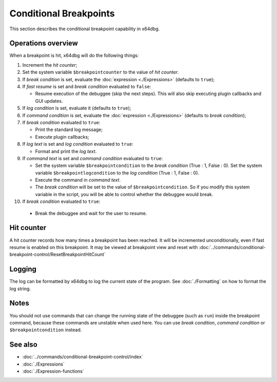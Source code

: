 Conditional Breakpoints
=======================

This section describes the conditional breakpoint capability in x64dbg.

-------------------
Operations overview
-------------------

When a breakpoint is hit, x64dbg will do the following things:

1. Increment the *hit counter*;

2. Set the system variable ``$breakpointcounter`` to the value of *hit counter*.

3. If *break condition* is set, evaluate the :doc:`expression <./Expressions>` (defaults to ``true``);

4. If *fast resume* is set and *break condition* evaluated to ``false``:
   
   - Resume execution of the debuggee (skip the next steps). This will also skip executing plugin callbacks and GUI updates.

5. If *log condition* is set, evaluate it (defaults to ``true``);

6. If *command condition* is set, evaluate the :doc:`expression <./Expressions>` (defaults to *break condition*);

7. If *break condition* evaluated to ``true``:

   - Print the standard log message;
   - Execute plugin callbacks;

8. If *log text* is set and *log condition* evaluated to ``true``:

   - Format and print the *log text*.

9. If *command text* is set and *command condition* evaluated to ``true``:

   - Set the system variable ``$breakpointcondition`` to the *break condition* (True : 1, False : 0). Set the system variable ``$breakpointlogcondition`` to the *log condition* (True : 1, False : 0).
   - Execute the command in *command text*.
   - The *break condition* will be set to the value of ``$breakpointcondition``. So if you modify this system variable in the script, you will be able to control whether the debuggee would break.

10. If *break condition* evaluated to ``true``:

   - Break the debuggee and wait for the user to resume.

-----------
Hit counter
-----------

A hit counter records how many times a breakpoint has been reached. It will be incremented unconditionally, even if fast resume is enabled on this breakpoint. It may be viewed at breakpoint view and reset with :doc:`../commands/conditional-breakpoint-control/ResetBreakpointHitCount`

-------
Logging
-------

The log can be formatted by x64dbg to log the current state of the program. See :doc:`./Formatting` on how to format the log string.

-----
Notes
-----

You should not use commands that can change the running state of the debuggee (such as ``run``) inside the breakpoint command, because these commands are unstable when used here. You can use *break condition*, *command condition* or ``$breakpointcondition`` instead.

--------
See also
--------

- :doc:`../commands/conditional-breakpoint-control/index`
- :doc:`./Expressions`
- :doc:`./Expression-functions`